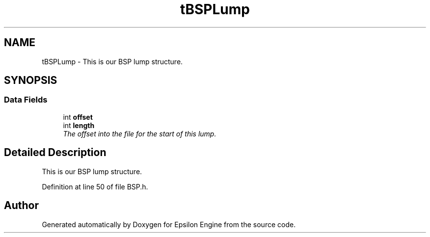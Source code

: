 .TH "tBSPLump" 3 "Wed Mar 6 2019" "Version 1.0" "Epsilon Engine" \" -*- nroff -*-
.ad l
.nh
.SH NAME
tBSPLump \- This is our BSP lump structure\&.  

.SH SYNOPSIS
.br
.PP
.SS "Data Fields"

.in +1c
.ti -1c
.RI "int \fBoffset\fP"
.br
.ti -1c
.RI "int \fBlength\fP"
.br
.RI "\fIThe offset into the file for the start of this lump\&. \fP"
.in -1c
.SH "Detailed Description"
.PP 
This is our BSP lump structure\&. 
.PP
Definition at line 50 of file BSP\&.h\&.

.SH "Author"
.PP 
Generated automatically by Doxygen for Epsilon Engine from the source code\&.
